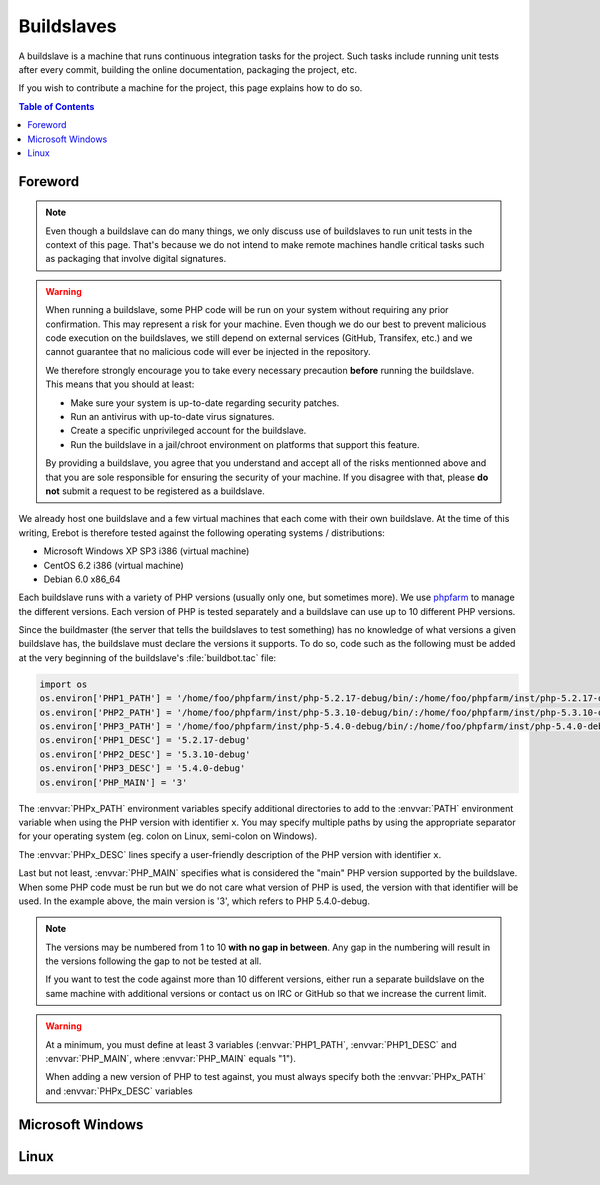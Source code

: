 Buildslaves
===========

A buildslave is a machine that runs continuous integration tasks for the
project. Such tasks include running unit tests after every commit, building
the online documentation, packaging the project, etc.

If you wish to contribute a machine for the project, this page explains how to
do so.

..  contents:: Table of Contents
    :local:

Foreword
--------

..  note::
    Even though a buildslave can do many things, we only discuss use of
    buildslaves to run unit tests in the context of this page. That's because
    we do not intend to make remote machines handle critical tasks such as
    packaging that involve digital signatures.

..  warning::
    When running a buildslave, some PHP code will be run on your system without
    requiring any prior confirmation. This may represent a risk for your
    machine. Even though we do our best to prevent malicious code execution
    on the buildslaves, we still depend on external services (GitHub, Transifex,
    etc.) and we cannot guarantee that no malicious code will ever be injected
    in the repository.

    We therefore strongly encourage you to take every necessary precaution
    **before** running the buildslave. This means that you should at least:

    -   Make sure your system is up-to-date regarding security patches.
    -   Run an antivirus with up-to-date virus signatures.
    -   Create a specific unprivileged account for the buildslave.
    -   Run the buildslave in a jail/chroot environment on platforms
        that support this feature.

    By providing a buildslave, you agree that you understand and accept all of
    the risks mentionned above and that you are sole responsible for ensuring
    the security of your machine. If you disagree with that, please **do not**
    submit a request to be registered as a buildslave.

We already host one buildslave and a few virtual machines that each come with
their own buildslave. At the time of this writing, Erebot is therefore tested
against the following operating systems / distributions:

-   Microsoft Windows XP SP3 i386 (virtual machine)
-   CentOS 6.2 i386 (virtual machine)
-   Debian 6.0 x86_64

Each buildslave runs with a variety of PHP versions (usually only one, but
sometimes more). We use `phpfarm`_ to manage the different versions.
Each version of PHP is tested separately and a buildslave can use
up to 10 different PHP versions.

Since the buildmaster (the server that tells the buildslaves to test something)
has no knowledge of what versions a given buildslave has, the buildslave must
declare the versions it supports. To do so, code such as the following must be
added at the very beginning of the buildslave's :file:`buildbot.tac` file:

..  sourcecode:: python

    import os
    os.environ['PHP1_PATH'] = '/home/foo/phpfarm/inst/php-5.2.17-debug/bin/:/home/foo/phpfarm/inst/php-5.2.17-debug/'
    os.environ['PHP2_PATH'] = '/home/foo/phpfarm/inst/php-5.3.10-debug/bin/:/home/foo/phpfarm/inst/php-5.3.10-debug/'
    os.environ['PHP3_PATH'] = '/home/foo/phpfarm/inst/php-5.4.0-debug/bin/:/home/foo/phpfarm/inst/php-5.4.0-debug/'
    os.environ['PHP1_DESC'] = '5.2.17-debug'
    os.environ['PHP2_DESC'] = '5.3.10-debug'
    os.environ['PHP3_DESC'] = '5.4.0-debug'
    os.environ['PHP_MAIN'] = '3'

The :envvar:`PHPx_PATH` environment variables specify additional directories
to add to the :envvar:`PATH` environment variable when using the PHP version
with identifier ``x``. You may specify multiple paths by using the appropriate
separator for your operating system (eg. colon on Linux, semi-colon on Windows).

The :envvar:`PHPx_DESC` lines specify a user-friendly description of the PHP
version with identifier ``x``.

Last but not least, :envvar:`PHP_MAIN` specifies what is considered the "main" PHP
version supported by the buildslave. When some PHP code must be run but we do
not care what version of PHP is used, the version with that identifier will be
used. In the example above, the main version is '3', which refers to
PHP 5.4.0-debug.

..  note::

    The versions may be numbered from 1 to 10 **with no gap in between**.
    Any gap in the numbering will result in the versions following the gap
    to not be tested at all.

    If you want to test the code against more than 10 different versions,
    either run a separate buildslave on the same machine with additional
    versions or contact us on IRC or GitHub so that we increase the current
    limit.

..  warning::

    At a minimum, you must define at least 3 variables (:envvar:`PHP1_PATH`,
    :envvar:`PHP1_DESC` and :envvar:`PHP_MAIN`, where :envvar:`PHP_MAIN`
    equals "1").

    When adding a new version of PHP to test against, you must always specify
    both the :envvar:`PHPx_PATH` and :envvar:`PHPx_DESC` variables


Microsoft Windows
-----------------

..  todo:: Explain how to do this.

Linux
-----

..  todo:: Explain how to do this.

..  _`phpfarm`:
    https://github.com/fpoirotte/phpfarm

.. vim: ts=4 et
